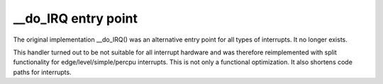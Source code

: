 .. -*- coding: utf-8; mode: rst -*-

.. _doirq:

********************
__do_IRQ entry point
********************

The original implementation __do_IRQ() was an alternative entry point
for all types of interrupts. It no longer exists.

This handler turned out to be not suitable for all interrupt hardware
and was therefore reimplemented with split functionality for
edge/level/simple/percpu interrupts. This is not only a functional
optimization. It also shortens code paths for interrupts.


.. ------------------------------------------------------------------------------
.. This file was automatically converted from DocBook-XML with the dbxml
.. library (https://github.com/return42/dbxml2rst). The origin XML comes
.. from the linux kernel:
..
..   http://git.kernel.org/cgit/linux/kernel/git/torvalds/linux.git
.. ------------------------------------------------------------------------------
